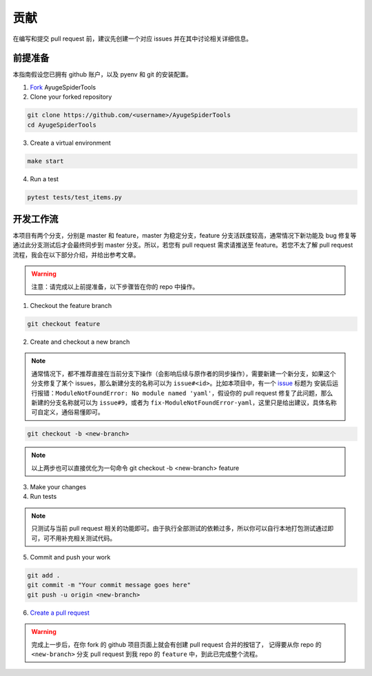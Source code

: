 .. _additional-contributing:

======
贡献
======

在编写和提交 pull request 前，建议先创建一个对应 issues 并在其中讨论相关详细信息。

前提准备
==========

本指南假设您已拥有 github 账户，以及 pyenv 和 git 的安装配置。

1. `Fork <https://github.com/shengchenyang/AyugeSpiderTools/fork>`_ AyugeSpiderTools

2. Clone your forked repository

.. code:: bash

   git clone https://github.com/<username>/AyugeSpiderTools
   cd AyugeSpiderTools

3. Create a virtual environment

.. code:: bash

   make start

4. Run a test

.. code:: bash

   pytest tests/test_items.py

开发工作流
============

本项目有两个分支，分别是 master 和 feature，master 为稳定分支，feature 分支活跃度较高，通常情况下新\
功能及 bug 修复等通过此分支测试后才会最终同步到 master 分支。所以，若您有 pull request 需求请推送至 \
feature。若您不太了解 pull request 流程，我会在以下部分介绍，并给出参考文章。

.. warning::

   注意：请完成以上前提准备，以下步骤皆在你的 repo 中操作。

1. Checkout the feature branch

.. code:: bash

   git checkout feature

2. Create and checkout a new branch

.. note::

   通常情况下，都不推荐直接在当前分支下操作（会影响后续与原作者的同步操作），需要新建一个新分支，如果这个\
   分支修复了某个 issues，那么新建分支的名称可以为 ``issue#<id>``。比如本项目中，有一个 `issue`_ 标\
   题为 ``安装后运行报错：ModuleNotFoundError: No module named 'yaml'``，假设你的 pull request \
   修复了此问题，那么新建的分支名称就可以为 ``issue#9``，或者为 ``fix-ModuleNotFoundError-yaml``，\
   这里只是给出建议，具体名称可自定义，通俗易懂即可。

.. code:: bash

   git checkout -b <new-branch>

.. note::

   以上两步也可以直接优化为一句命令 git checkout -b <new-branch> feature

3. Make your changes

4. Run tests

.. note::

   只测试与当前 pull request 相关的功能即可。由于执行全部测试的依赖过多，所以你可以自行本地打包测试通过\
   即可，可不用补充相关测试代码。

5. Commit and push your work

.. code:: bash

   git add .
   git commit -m "Your commit message goes here"
   git push -u origin <new-branch>

6. `Create a pull request`_

.. warning::

   完成上一步后，在你 fork 的 github 项目页面上就会有创建 pull request 合并的按钮了， 记得要从你 repo \
   的 ``<new-branch>`` 分支 pull request 到我 repo 的 ``feature`` 中，到此已完成整个流程。

.. _issue: https://github.com/shengchenyang/AyugeSpiderTools/issues/9
.. _Create a pull request: https://help.github.com/articles/creating-a-pull-request/
